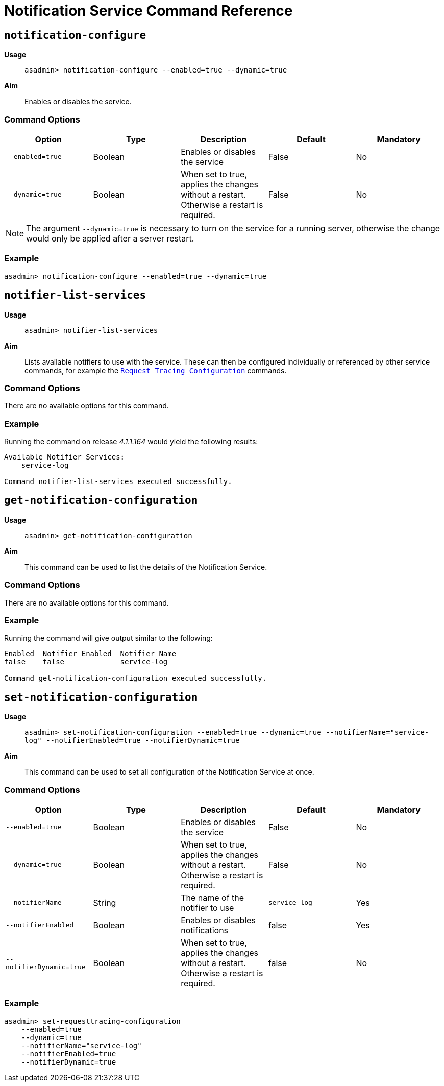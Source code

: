 [[notification-service-command-reference]]
= Notification Service Command Reference

[[notification-configure]]
== `notification-configure`

*Usage*::
`asadmin> notification-configure --enabled=true --dynamic=true`

*Aim*::
Enables or disables the service.

[[command-options]]
=== Command Options

[cols=",,,,",options="header",]
|=======================================================================
|Option |Type |Description |Default |Mandatory
|`--enabled=true` |Boolean |Enables or disables the service |False |No
|`--dynamic=true` |Boolean |When set to true, applies the changes
without a restart. Otherwise a restart is required. |False |No
|=======================================================================

NOTE: The argument `--dynamic=true` is necessary to turn on the service for a
running server, otherwise the change would only be applied after a
server restart.

[[example]]
=== Example

[source, shell]
----
asadmin> notification-configure --enabled=true --dynamic=true
----

[[notifier-list-services]]
== `notifier-list-services`

*Usage*::
`asadmin> notifier-list-services`

*Aim*::
Lists available notifiers to use with the service. These can then
be configured individually or referenced by other service commands, for
example the
link:/documentation/payara-server/request-tracing-service/asadmin-commands.adoc[`Request Tracing Configuration`]
commands.

[[command-options-1]]
=== Command Options

There are no available options for this command.

[[example-1]]
=== Example

Running the command on release _4.1.1.164_ would yield the following results:

----
Available Notifier Services:
    service-log

Command notifier-list-services executed successfully.
----

[[get-notification-configuration]]
== `get-notification-configuration`

*Usage*::
`asadmin> get-notification-configuration`

*Aim*::
This command can be used to list the details of the Notification Service.

[[command-options-3]]
=== Command Options

There are no available options for this command.

[[example-3]]
=== Example

Running the command will give output similar to the following:

----
Enabled  Notifier Enabled  Notifier Name
false    false             service-log

Command get-notification-configuration executed successfully.
----

[[set-notification-configuration]]
== `set-notification-configuration`

*Usage*::
`asadmin> set-notification-configuration --enabled=true --dynamic=true --notifierName="service-log" --notifierEnabled=true --notifierDynamic=true`

*Aim*::
This command can be used to set all configuration of the
Notification Service at once.

[[command-options-4]]
=== Command Options

[cols=",,,,",options="header",]
|=======================================================================
|Option |Type |Description |Default |Mandatory
|`--enabled=true` |Boolean |Enables or disables the service |False |No
|`--dynamic=true` |Boolean |When set to true, applies the changes
without a restart. Otherwise a restart is required. |False |No
|`--notifierName` |String |The name of the notifier to use
|`service-log` |Yes
|`--notifierEnabled` |Boolean |Enables or disables notifications |false
|Yes
|`--notifierDynamic=true` |Boolean |When set to true, applies the
changes without a restart. Otherwise a restart is required. |false |No
|=======================================================================

[[example-4]]
=== Example

[source, shell]
----
asadmin> set-requesttracing-configuration
    --enabled=true
    --dynamic=true
    --notifierName="service-log"
    --notifierEnabled=true
    --notifierDynamic=true
----
